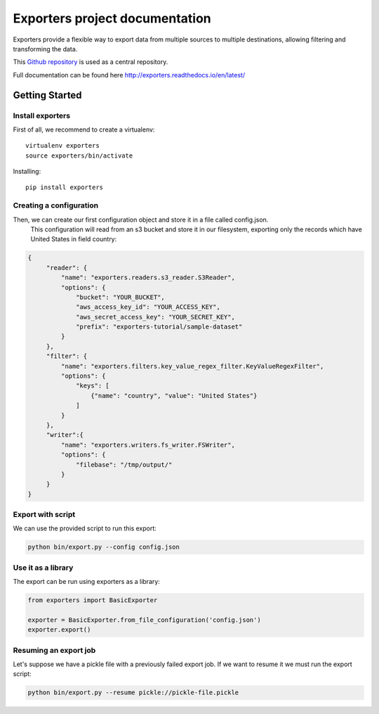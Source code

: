 .. _Github repository: https://github.com/scrapinghub/exporters/

Exporters project documentation
~~~~~~~~~~~~~~~~~~~~~~~~~~~~~~~

Exporters provide a flexible way to export data from multiple sources to
multiple destinations, allowing filtering and transforming the data.

This `Github repository`_ is used as a central repository.

Full documentation can be found here http://exporters.readthedocs.io/en/latest/


Getting Started
===============

Install exporters
-----------------

First of all, we recommend to create a virtualenv::

    virtualenv exporters
    source exporters/bin/activate

..

Installing::

    pip install exporters

..



Creating a configuration
------------------------

Then, we can create our first configuration object and store it in a file called config.json.
 This configuration will read from an s3 bucket and store it in our filesystem, exporting only
 the records which have United States in field country:

.. code-block:: javascript

   {
        "reader": {
            "name": "exporters.readers.s3_reader.S3Reader",
            "options": {
                "bucket": "YOUR_BUCKET",
                "aws_access_key_id": "YOUR_ACCESS_KEY",
                "aws_secret_access_key": "YOUR_SECRET_KEY",
                "prefix": "exporters-tutorial/sample-dataset"
            }
        },
        "filter": {
            "name": "exporters.filters.key_value_regex_filter.KeyValueRegexFilter",
            "options": {
                "keys": [
                    {"name": "country", "value": "United States"}
                ]
            }
        },
        "writer":{
            "name": "exporters.writers.fs_writer.FSWriter",
            "options": {
                "filebase": "/tmp/output/"
            }
        }
   }


Export with script
------------------

We can use the provided script to run this export:

.. code-block:: shell

    python bin/export.py --config config.json


Use it as a library
-------------------

The export can be run using exporters as a library:

.. code-block:: python

    from exporters import BasicExporter

    exporter = BasicExporter.from_file_configuration('config.json')
    exporter.export()


Resuming an export job
----------------------

Let's suppose we have a pickle file with a previously failed export job. If we want to resume it
we must run the export script:

.. code-block:: shell

    python bin/export.py --resume pickle://pickle-file.pickle
